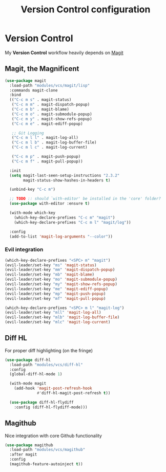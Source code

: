 #+TITLE: Version Control configuration
#+STARTUP: content

* Version Control

My *Version Control* workflow heavily depends on [[https://github.com/magit/magit][Magit]]
** Magit, the Magnificent
#+BEGIN_SRC emacs-lisp
(use-package magit
  :load-path "modules/vcs/magit/lisp"
  :commands magit-clone
  :bind
  (("C-c m s" . magit-status)
   ("C-c m m" . magit-dispatch-popup)
   ("C-c m b" . magit-blame)
   ("C-c m o" . magit-submodule-popup)
   ("C-c m y" . magit-show-refs-popup)
   ("C-c m e" . magit-ediff-popup)
   
   ;; Git Logging
   ("C-c m l l" . magit-log-all)
   ("C-c m l b" . magit-log-buffer-file)
   ("C-c m l c" . magit-log-current)

   ("C-c m p" . magit-push-popup)
   ("C-c m f" . magit-pull-popup))

  :init
  (setq magit-last-seen-setup-instructions "2.3.2"
        magit-status-show-hashes-in-headers t)

  (unbind-key "C-c m")

  ;; TODO :: should `with-editor' be installed in the 'core' folder?
  (use-package with-editor :ensure t)

  (with-mode which-key 
    (which-key-declare-prefixes "C-c m" "magit")
    (which-key-declare-prefixes "C-c m l" "magit/log"))

  :config
  (add-to-list 'magit-log-arguments "--color"))

#+END_SRC

*** Evil integration
#+BEGIN_SRC emacs-lisp
  (which-key-declare-prefixes "<SPC> m" "magit") 
  (evil-leader/set-key "ms" 'magit-status)
  (evil-leader/set-key "mm" 'magit-dispatch-popup)
  (evil-leader/set-key "mb" 'magit-blame)
  (evil-leader/set-key "mo" 'magit-submodule-popup)
  (evil-leader/set-key "my" 'magit-show-refs-popup)
  (evil-leader/set-key "me" 'magit-ediff-popup)
  (evil-leader/set-key "mp" 'magit-push-popup)
  (evil-leader/set-key "mf" 'magit-pull-popup)

  (which-key-declare-prefixes "<SPC> m l" "magit-log") 
  (evil-leader/set-key "mll" 'magit-log-all)
  (evil-leader/set-key "mlb" 'magit-log-buffer-file)
  (evil-leader/set-key "mlc" 'magit-log-current)

#+END_SRC

** Diff HL
For proper diff highlighting (on the fringe)   
#+BEGIN_SRC emacs-lisp
(use-package diff-hl
  :load-path "modules/vcs/diff-hl"
  :config
  (global-diff-hl-mode 1)

  (with-mode magit
    (add-hook 'magit-post-refresh-hook
              #'diff-hl-magit-post-refresh t))

  (use-package diff-hl-flydiff
    :config (diff-hl-flydiff-mode)))
#+END_SRC 

** Magithub
Nice integration with core Github functionality
#+BEGIN_SRC emacs-lisp
(use-package magithub
  :load-path "modules/vcs/magithub"
  :after magit
  :config
  (magithub-feature-autoinject t))
#+END_SRC
